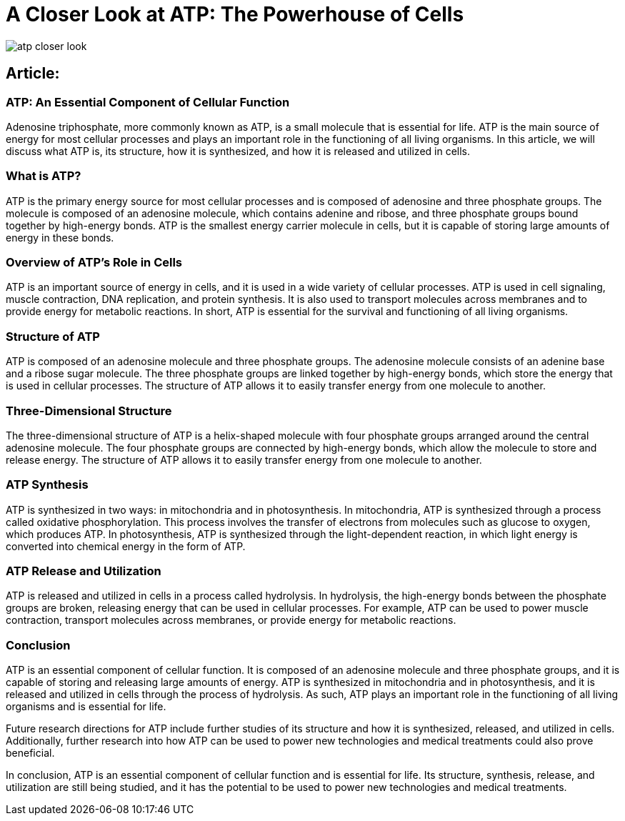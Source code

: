= A Closer Look at ATP: The Powerhouse of Cells 

image::atp-closer-look.png[]

== Article:

=== ATP: An Essential Component of Cellular Function 

Adenosine triphosphate, more commonly known as ATP, is a small molecule that is essential for life. ATP is the main source of energy for most cellular processes and plays an important role in the functioning of all living organisms. In this article, we will discuss what ATP is, its structure, how it is synthesized, and how it is released and utilized in cells.

=== What is ATP?

ATP is the primary energy source for most cellular processes and is composed of adenosine and three phosphate groups. The molecule is composed of an adenosine molecule, which contains adenine and ribose, and three phosphate groups bound together by high-energy bonds. ATP is the smallest energy carrier molecule in cells, but it is capable of storing large amounts of energy in these bonds. 

=== Overview of ATP's Role in Cells

ATP is an important source of energy in cells, and it is used in a wide variety of cellular processes. ATP is used in cell signaling, muscle contraction, DNA replication, and protein synthesis. It is also used to transport molecules across membranes and to provide energy for metabolic reactions. In short, ATP is essential for the survival and functioning of all living organisms.

=== Structure of ATP

ATP is composed of an adenosine molecule and three phosphate groups. The adenosine molecule consists of an adenine base and a ribose sugar molecule. The three phosphate groups are linked together by high-energy bonds, which store the energy that is used in cellular processes. The structure of ATP allows it to easily transfer energy from one molecule to another.

=== Three-Dimensional Structure

The three-dimensional structure of ATP is a helix-shaped molecule with four phosphate groups arranged around the central adenosine molecule. The four phosphate groups are connected by high-energy bonds, which allow the molecule to store and release energy. The structure of ATP allows it to easily transfer energy from one molecule to another.

=== ATP Synthesis

ATP is synthesized in two ways: in mitochondria and in photosynthesis. In mitochondria, ATP is synthesized through a process called oxidative phosphorylation. This process involves the transfer of electrons from molecules such as glucose to oxygen, which produces ATP. In photosynthesis, ATP is synthesized through the light-dependent reaction, in which light energy is converted into chemical energy in the form of ATP.

=== ATP Release and Utilization

ATP is released and utilized in cells in a process called hydrolysis. In hydrolysis, the high-energy bonds between the phosphate groups are broken, releasing energy that can be used in cellular processes. For example, ATP can be used to power muscle contraction, transport molecules across membranes, or provide energy for metabolic reactions.

=== Conclusion

ATP is an essential component of cellular function. It is composed of an adenosine molecule and three phosphate groups, and it is capable of storing and releasing large amounts of energy. ATP is synthesized in mitochondria and in photosynthesis, and it is released and utilized in cells through the process of hydrolysis. As such, ATP plays an important role in the functioning of all living organisms and is essential for life. 

Future research directions for ATP include further studies of its structure and how it is synthesized, released, and utilized in cells. Additionally, further research into how ATP can be used to power new technologies and medical treatments could also prove beneficial. 

In conclusion, ATP is an essential component of cellular function and is essential for life. Its structure, synthesis, release, and utilization are still being studied, and it has the potential to be used to power new technologies and medical treatments.